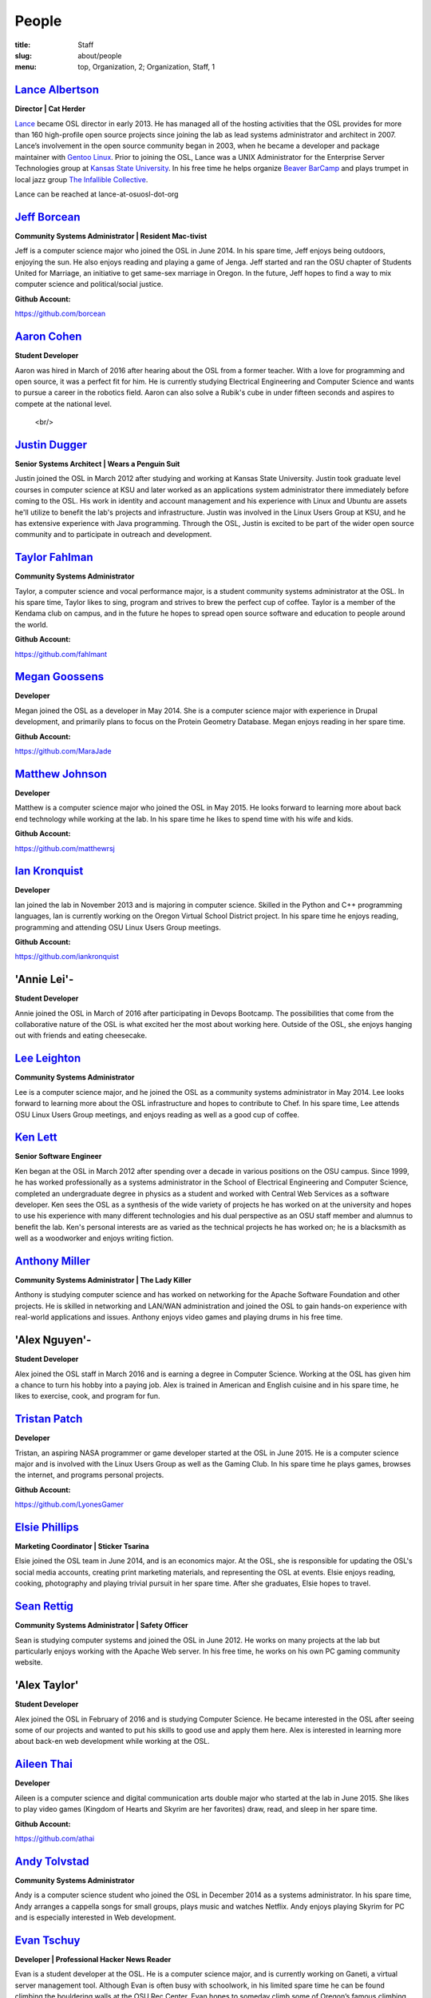 People
======
:title: Staff
:slug: about/people
:menu: top, Organization, 2; Organization, Staff, 1


`Lance Albertson`_
------------------

.. image:: /images/lalbertson.jpg
    :scale: 50%
    :align: right
    :alt: Lance Albertson

.. class:: no-breaks

  **Director | Cat Herder**

`Lance`_ became OSL director in early 2013. He has managed all of the hosting
activities that the OSL provides for more than 160 high-profile open source
projects since joining the lab as lead systems administrator and architect in
2007. Lance’s involvement in the open source community began in 2003, when he
became a developer and package maintainer with `Gentoo Linux`_. Prior to
joining the OSL, Lance was a UNIX Administrator for the Enterprise Server
Technologies group at `Kansas State University`_. In his free time he helps
organize `Beaver BarCamp`_ and plays trumpet in local jazz group `The
Infallible Collective`_.

Lance can be reached at lance-at-osuosl-dot-org

.. raw:: html

  <br/>

.. _Lance: http://lancealbertson.com
.. _Gentoo Linux: http://gentoo.org
.. _Kansas State University: http://ksu.edu
.. _Beaver BarCamp: http://beaverbarcamp.org
.. _The Infallible Collective: http://infalliblecollective.com


`Jeff Borcean`_
---------------

.. image:: /images/jborcean.jpg
    :scale: 50%
    :align: right
    :alt: Jeff Borcean

.. class:: no-breaks

  **Community Systems Administrator | Resident Mac-tivist**

Jeff is a computer science major who joined the OSL in June 2014. In his spare
time, Jeff enjoys being outdoors, enjoying the sun. He also enjoys reading and
playing a game of Jenga. Jeff started and ran the OSU chapter of Students
United for Marriage, an initiative to get same-sex marriage in Oregon. In the
future, Jeff hopes to find a way to mix computer science and political/social
justice.

.. class:: no-breaks

  **Github Account:**

https://github.com/borcean

.. raw:: html

  <br/>

`Aaron Cohen`_
--------------

.. image:: /images/acohen.jpg
    :scale: 25%
    :align: right
    :alt: Aaron Cohen

.. class:: no-breaks

  **Student Developer**

Aaron was hired in March of 2016 after hearing about the OSL from a former
teacher. With a love for programming and open source, it was a perfect fit for
him. He is currently studying Electrical Engineering and Computer Science and
wants to pursue a career in the robotics field. Aaron can also solve a Rubik's
cube in under fifteen seconds and aspires to compete at the national level.

  <br/>

`Justin Dugger`_
----------------

.. image:: /images/jdugger.jpg
    :scale: 50%
    :align: right
    :alt: Justin Dugger

.. class:: no-breaks

  **Senior Systems Architect | Wears a Penguin Suit**

Justin joined the OSL in March 2012 after studying and working at Kansas State
University. Justin took graduate level courses in computer science at KSU and
later worked as an applications system administrator there immediately before
coming to the OSL. His work in identity and account management and his
experience with Linux and Ubuntu are assets he'll utilize to benefit the
lab's projects and infrastructure. Justin was involved in the Linux Users
Group at KSU, and he has extensive experience with Java programming. Through
the OSL, Justin is excited to be part of the wider open source community and
to participate in outreach and development.

.. raw:: html

  <br/>

`Taylor Fahlman`_
------------------

.. image:: /images/tfahlman.jpg
    :scale: 50%
    :align: right
    :alt: Taylor Fahlman

.. class:: no-breaks

  **Community Systems Administrator**

Taylor, a computer science and vocal performance major, is a student community
systems administrator at the OSL. In his spare time, Taylor likes to sing,
program and strives to brew the perfect cup of coffee. Taylor is a member of
the Kendama club on campus, and in the future he hopes to spread open source
software and education to people around the world.

.. class:: no-breaks

  **Github Account:**

https://github.com/fahlmant

.. raw:: html

  <br/>

`Megan Goossens`_
-----------------

.. image:: /images/mgoossens.jpg
    :scale: 50%
    :align: right
    :alt: Megan Goossens

.. class:: no-breaks

  **Developer**

Megan joined the OSL as a developer in May 2014. She is a computer science
major with experience in Drupal development, and primarily plans to focus on
the Protein Geometry Database. Megan enjoys reading in her spare time.

.. class:: no-breaks

  **Github Account:**

https://github.com/MaraJade

.. raw:: html

  <br/>

`Matthew Johnson`_
------------------

.. image:: /images/mjohnson.jpg
    :scale: 50%
    :align: right
    :alt: Matthew Johnson

.. class:: no-breaks

  **Developer**

Matthew is a computer science major who joined the OSL in May 2015. He looks
forward to learning more about back end technology while working at the lab. In
his spare time he likes to spend time with his wife and kids.

.. class:: no-breaks

  **Github Account:**

https://github.com/matthewrsj

.. raw:: html

  <br/>

`Ian Kronquist`_
----------------

.. image:: /images/ikronquist.jpg
    :scale: 50%
    :align: right
    :alt: Ian Kronquist

.. class:: no-breaks

  **Developer**

Ian joined the lab in November 2013 and is majoring in computer science.
Skilled in the Python and C++ programming languages, Ian is currently working
on the Oregon Virtual School District project. In his spare time he enjoys
reading, programming and attending OSU Linux Users Group meetings.

.. class:: no-breaks

  **Github Account:**

https://github.com/iankronquist

.. raw:: html

  <br/>

'Annie Lei'-
------------

.. image:: /images/alei.jpg
    :scale: 50%
    :align: right
    :alt: Annie Lei

.. class:: no-breaks

  **Student Developer**

Annie joined the OSL in March of 2016 after participating in Devops Bootcamp. The
possibilities that come from the collaborative nature of the OSL is what
excited her the most about working here. Outside of the OSL, she enjoys hanging
out with friends and eating cheesecake.

.. raw:: html

  <br/>

`Lee Leighton`_
---------------

.. image:: /images/lleighton.jpg
    :scale: 50%
    :align: right
    :alt: Lee Leighton

.. class:: no-breaks

  **Community Systems Administrator**

Lee is a computer science major, and he joined the OSL as a community systems
administrator in May 2014. Lee looks forward to learning more about the OSL
infrastructure and hopes to contribute to Chef. In his spare time, Lee attends
OSU Linux Users Group meetings, and enjoys reading as well as a good cup of
coffee.

.. raw:: html

  <br/>

`Ken Lett`_
-----------

.. image:: /images/klett.jpg
    :scale: 50%
    :align: right
    :alt: Ken Lett

.. class:: no-breaks

  **Senior Software Engineer**

Ken began at the OSL in March 2012 after spending over a decade in various
positions on the OSU campus. Since 1999, he has worked professionally as a
systems administrator in the School of Electrical Engineering and Computer
Science, completed an undergraduate degree in physics as a student and worked
with Central Web Services as a software developer. Ken sees the OSL as a
synthesis of the wide variety of projects he has worked on at the university
and hopes to use his experience with many different technologies and his dual
perspective as an OSU staff member and alumnus to benefit the lab. Ken's
personal interests are as varied as the technical projects he has worked on;
he is a blacksmith as well as a woodworker and enjoys writing fiction.

.. raw:: html

  <br/>

`Anthony Miller`_
-----------------

.. image:: /images/amiller.jpg
    :scale: 50%
    :align: right
    :alt: Anthony Miller

.. class:: no-breaks

  **Community Systems Administrator | The Lady Killer**

Anthony is studying computer science and has worked on networking for the
Apache Software Foundation and other projects. He is skilled in networking and
LAN/WAN administration and joined the OSL to gain hands-on experience with
real-world applications and issues. Anthony enjoys video games and playing
drums in his free time.

.. raw:: html

  <br/>

'Alex Nguyen'-
--------------

.. image:: /images/anguyen.jpg
    :scale: 50%
    :align: right
    :alt: Alex Nguyen

.. class:: no-breaks

  **Student Developer**

Alex joined the OSL staff in March 2016 and is earning a degree in Computer
Science. Working at the OSL has given him a chance to turn his hobby into a
paying job. Alex is trained in American and English cuisine and in his spare
time, he likes to exercise, cook, and program for fun.

.. raw:: html

  <br/>


`Tristan Patch`_
----------------

.. image:: /images/tpatch.jpg
    :scale: 50%
    :align: right
    :alt: Tristan Patch

.. class:: no-breaks

  **Developer**

Tristan, an aspiring NASA programmer or game developer started at the OSL in
June 2015. He is a computer science major and is involved with the Linux Users
Group as well as the Gaming Club. In his spare time he plays games, browses
the internet, and programs personal projects.

.. class:: no-breaks

  **Github Account:**

https://github.com/LyonesGamer

.. raw:: html

  <br/>

`Elsie Phillips`_
-----------------

.. image:: /images/ephillips.jpg
    :scale: 50%
    :align: right
    :alt: Elsie Phillips

.. class:: no-breaks

  **Marketing Coordinator | Sticker Tsarina**

Elsie joined the OSL team in June 2014, and is an economics major. At the OSL,
she is responsible for updating the OSL's social media accounts, creating
print marketing materials, and representing the OSL at events. Elsie enjoys
reading, cooking, photography and playing trivial pursuit in her spare time.
After she graduates, Elsie hopes to travel.

.. raw:: html

  <br/>

`Sean Rettig`_
--------------

.. image:: /images/srettig.jpg
    :scale: 50%
    :align: right
    :alt: Sean Rettig

.. class:: no-breaks

  **Community Systems Administrator | Safety Officer**

Sean is studying computer systems and joined the OSL in June 2012. He works on
many projects at the lab but particularly enjoys working with the Apache Web
server. In his free time, he works on his own PC gaming community website.

.. raw:: html

  <br/>

'Alex Taylor'
-------------

.. image:: /images/ataylor.jpg
    :scale: 50%
    :align: right
    :alt: Alex Taylor

.. class:: no-breaks

  **Student Developer**

Alex joined the OSL in February of 2016 and is studying Computer Science. He
became interested in the OSL after seeing some of our projects and wanted to
put his skills to good use and apply them here. Alex is interested in
learning more about back-en web development while working at the OSL.

.. raw:: html

  <br/>

`Aileen Thai`_
------------------

.. image:: /images/athai.jpg
    :scale: 50%
    :align: right
    :alt: Aileen Thai

.. class:: no-breaks

  **Developer**

Aileen is a computer science and digital communication arts double major who
started at the lab in June 2015. She likes to play video games (Kingdom of
Hearts and Skyrim are her favorites) draw, read, and sleep in her spare time.

.. class:: no-breaks

  **Github Account:**

https://github.com/athai

.. raw:: html

  <br/>

`Andy Tolvstad`_
----------------

.. image:: /images/atolvstad.jpg
    :scale: 50%
    :align: right
    :alt: Andy Tolvstad

.. class:: no-breaks

  **Community Systems Administrator**

Andy is a computer science student who joined the OSL in December 2014 as a
systems administrator. In his spare time, Andy arranges a cappella songs for
small groups, plays music and watches Netflix. Andy enjoys playing Skyrim for
PC and is especially interested in Web development.

.. raw:: html

  <br/>

`Evan Tschuy`_
--------------

.. image:: /images/etschuy.jpg
    :scale: 50%
    :align: right
    :alt: Evan Tschuy

.. class:: no-breaks

  **Developer | Professional Hacker News Reader**

Evan is a student developer at the OSL. He is a computer science major, and is
currently working on Ganeti, a virtual server management tool. Although Evan
is often busy with schoolwork, in his limited spare time he can be found
climbing the bouldering walls at the OSU Rec Center. Evan hopes to someday
climb some of Oregon’s famous climbing rocks.

.. class:: no-breaks

  **Github Account:**

http://github.com/tschuy

.. raw:: html

  <br/>

`Jack Twilley`_
---------------

.. image:: /images/jtwilley.jpg
    :scale: 50%
    :align: right
    :alt: Jack Twilley

.. class:: no-breaks

  **Developer | Maker of Things**

While Jack has spent most of his career working with computers, he is
currently studying food science and technology at Oregon State University. At
the OSL, Jack works on the Protein Geometry Database project and also mentors
students. When he’s not brewing tasty, award-winning mead, Jack maintains a
number of solo open source projects and watches “Doctor Who.”

.. class:: no-breaks

  **Github Account:**

https://github.com/mathuin

.. raw:: html

  <br/>

`Elijah Voigt`_
----------------

.. image:: /images/evoigt.jpg
    :scale: 50%
    :align: right
    :alt: Eli Voigt

.. class:: no-breaks

  **Developer | COFFEE COFFEE COFFEE enthusiast**

Elijah is a computer science major who joined the OSL team in June 2014 as a
student developer. At the OSL, Elijah works on Oregon Virtual School District
Central and contributes to Fenestra. Elijah enjoys reading, making games and
writing stories/blog posts in his spare time. Before graduation, Elijah is
hoping to start his own software company.

.. class:: no-breaks

  **Github Account:**

https://github.com/ElijahCaine

.. raw:: html

  <br/>

`Lucy Wyman`_
-------------

.. image:: /images/lwyman.jpg
    :scale: 50%
    :align: right
    :alt: Lucy Wyman

.. class:: no-breaks

  **Front-end Engineer | Open Sourceress**

Lucy, a Junior studying computer science, started working for the Lab in
November, 2013. She designs the front-end for our web-applications, maintains
osuosl.org, and constructs websites for other OSL projects (such as Devops
Daycamp and Beaver Barcamp). Lucy specializes in web development, and is
skilled at HTML, CSS, Javascript and Python. She enjoys programming, running,
and cooking. In addition, Lucy is Vice President of the OSU Linux Users Group,
and leads Devops Bootcamp, and outreach program for budding software
developers.

.. class:: no-breaks

  **Github Account:**

https://github.com/lucywyman

.. raw:: html

  <br/>

